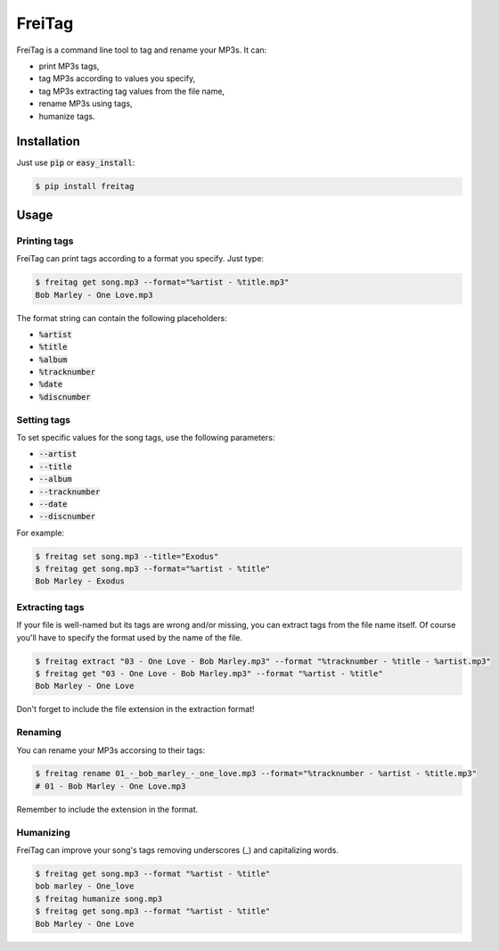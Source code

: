 =======
FreiTag
=======

FreiTag is a command line tool to tag and rename your MP3s. It can:

* print MP3s tags,
* tag MP3s according to values you specify,
* tag MP3s extracting tag values from the file name,
* rename MP3s using tags,
* humanize tags.

Installation
============

Just use :code:`pip` or :code:`easy_install`:

.. code-block:: shell

    $ pip install freitag

Usage
=====

Printing tags
-------------

FreiTag can print tags according to a format you specify. Just type:

.. code-block:: shell

    $ freitag get song.mp3 --format="%artist - %title.mp3"
    Bob Marley - One Love.mp3

The format string can contain the following placeholders:

* :code:`%artist`
* :code:`%title`
* :code:`%album`
* :code:`%tracknumber`
* :code:`%date`
* :code:`%discnumber`

Setting tags
------------

To set specific values for the song tags, use the following parameters:

* :code:`--artist`
* :code:`--title`
* :code:`--album`
* :code:`--tracknumber`
* :code:`--date`
* :code:`--discnumber`

For example:

.. code-block:: shell

    $ freitag set song.mp3 --title="Exodus"
    $ freitag get song.mp3 --format="%artist - %title"
    Bob Marley - Exodus

Extracting tags
---------------

If your file is well-named but its tags are wrong and/or missing, you can
extract tags from the file name itself. Of course you'll have to specify the
format used by the name of the file.

.. code-block:: shell

    $ freitag extract "03 - One Love - Bob Marley.mp3" --format "%tracknumber - %title - %artist.mp3"
    $ freitag get "03 - One Love - Bob Marley.mp3" --format "%artist - %title"
    Bob Marley - One Love

Don't forget to include the file extension in the extraction format!

Renaming
--------

You can rename your MP3s accorsing to their tags:

.. code-block:: shell

    $ freitag rename 01_-_bob_marley_-_one_love.mp3 --format="%tracknumber - %artist - %title.mp3"
    # 01 - Bob Marley - One Love.mp3

Remember to include the extension in the format.

Humanizing
----------

FreiTag can improve your song's tags removing underscores (_) and capitalizing
words.

.. code-block:: shell

    $ freitag get song.mp3 --format "%artist - %title"
    bob marley - One_love
    $ freitag humanize song.mp3
    $ freitag get song.mp3 --format "%artist - %title"
    Bob Marley - One Love

